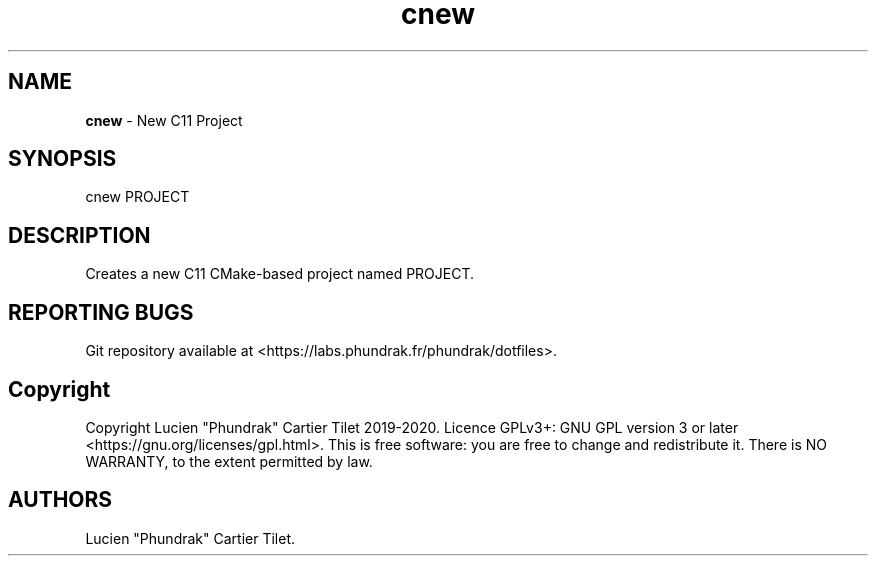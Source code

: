 .\" Automatically generated by Pandoc 2.5
.\"
.TH "cnew" "" "" "" ""
.hy
.SH NAME
.PP
\f[B]cnew\f[R] \- New C11 Project
.SH SYNOPSIS
.PP
cnew PROJECT
.SH DESCRIPTION
.PP
Creates a new C11 CMake\-based project named PROJECT.
.SH REPORTING BUGS
.PP
Git repository available at
<https://labs.phundrak.fr/phundrak/dotfiles>.
.SH Copyright
.PP
Copyright Lucien \[dq]Phundrak\[dq] Cartier Tilet 2019\-2020.
Licence GPLv3+: GNU GPL version 3 or later
<https://gnu.org/licenses/gpl.html>.
This is free software: you are free to change and redistribute it.
There is NO WARRANTY, to the extent permitted by law.
.SH AUTHORS
Lucien \[dq]Phundrak\[dq] Cartier Tilet.

